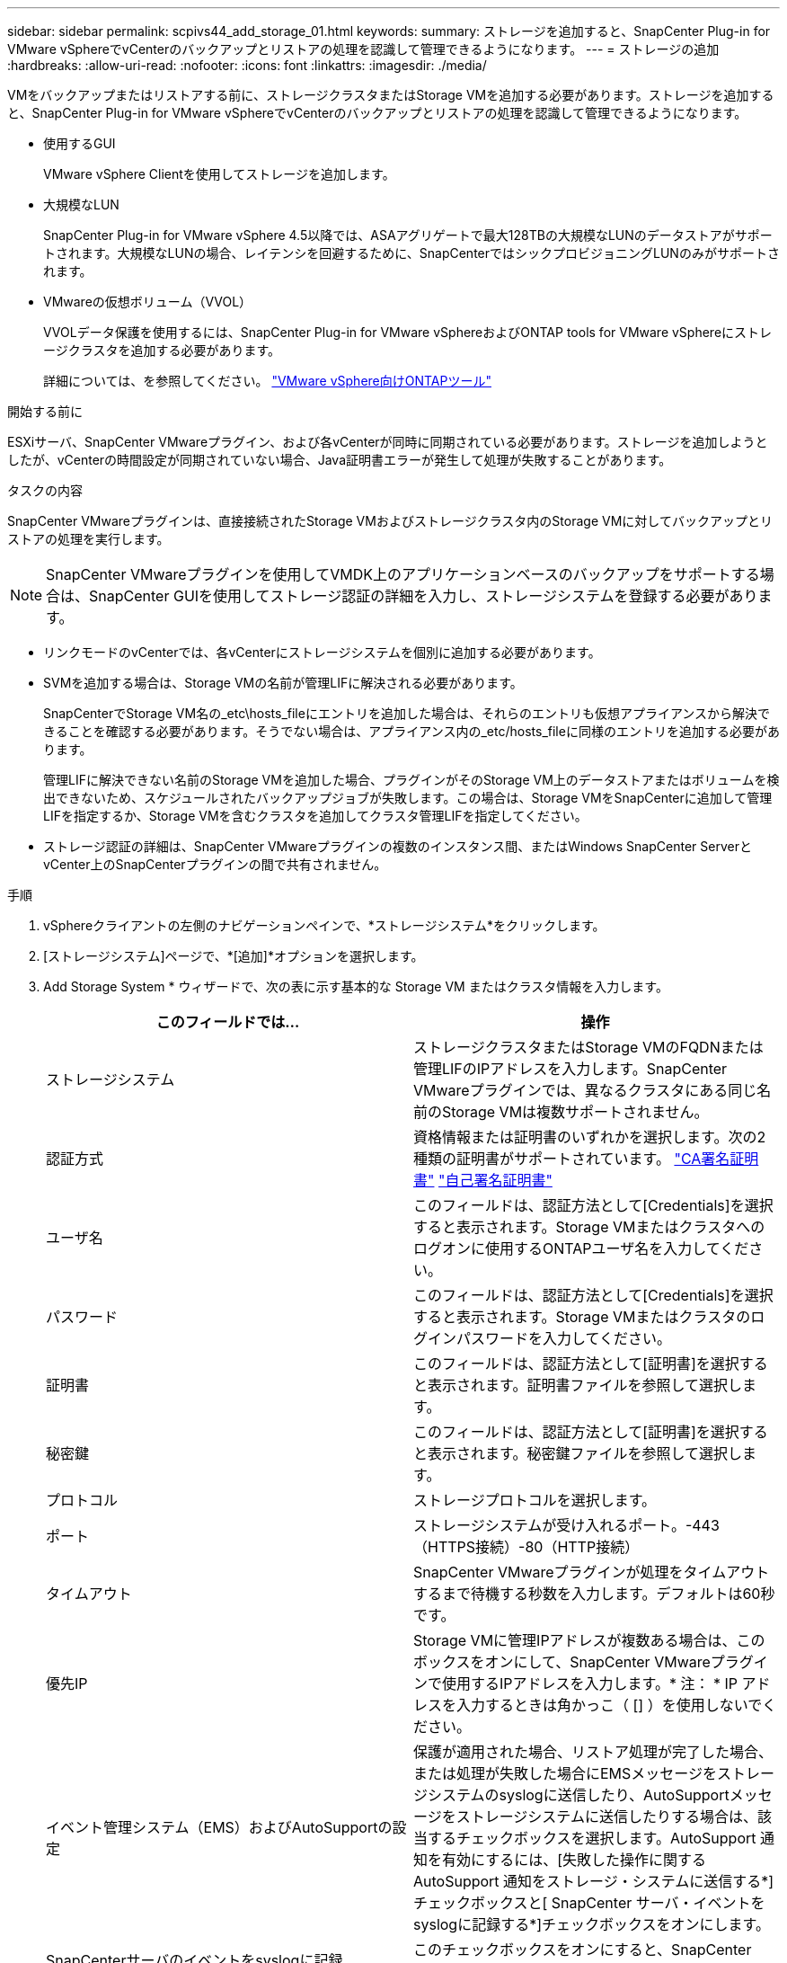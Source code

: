 ---
sidebar: sidebar 
permalink: scpivs44_add_storage_01.html 
keywords:  
summary: ストレージを追加すると、SnapCenter Plug-in for VMware vSphereでvCenterのバックアップとリストアの処理を認識して管理できるようになります。 
---
= ストレージの追加
:hardbreaks:
:allow-uri-read: 
:nofooter: 
:icons: font
:linkattrs: 
:imagesdir: ./media/


[role="lead"]
VMをバックアップまたはリストアする前に、ストレージクラスタまたはStorage VMを追加する必要があります。ストレージを追加すると、SnapCenter Plug-in for VMware vSphereでvCenterのバックアップとリストアの処理を認識して管理できるようになります。

* 使用するGUI
+
VMware vSphere Clientを使用してストレージを追加します。

* 大規模なLUN
+
SnapCenter Plug-in for VMware vSphere 4.5以降では、ASAアグリゲートで最大128TBの大規模なLUNのデータストアがサポートされます。大規模なLUNの場合、レイテンシを回避するために、SnapCenterではシックプロビジョニングLUNのみがサポートされます。

* VMwareの仮想ボリューム（VVOL）
+
VVOLデータ保護を使用するには、SnapCenter Plug-in for VMware vSphereおよびONTAP tools for VMware vSphereにストレージクラスタを追加する必要があります。

+
詳細については、を参照してください。 https://docs.netapp.com/vapp-98/index.jsp["VMware vSphere向けONTAPツール"^]



.開始する前に
ESXiサーバ、SnapCenter VMwareプラグイン、および各vCenterが同時に同期されている必要があります。ストレージを追加しようとしたが、vCenterの時間設定が同期されていない場合、Java証明書エラーが発生して処理が失敗することがあります。

.タスクの内容
SnapCenter VMwareプラグインは、直接接続されたStorage VMおよびストレージクラスタ内のStorage VMに対してバックアップとリストアの処理を実行します。


NOTE: SnapCenter VMwareプラグインを使用してVMDK上のアプリケーションベースのバックアップをサポートする場合は、SnapCenter GUIを使用してストレージ認証の詳細を入力し、ストレージシステムを登録する必要があります。

* リンクモードのvCenterでは、各vCenterにストレージシステムを個別に追加する必要があります。
* SVMを追加する場合は、Storage VMの名前が管理LIFに解決される必要があります。
+
SnapCenterでStorage VM名の_etc\hosts_fileにエントリを追加した場合は、それらのエントリも仮想アプライアンスから解決できることを確認する必要があります。そうでない場合は、アプライアンス内の_etc/hosts_fileに同様のエントリを追加する必要があります。

+
管理LIFに解決できない名前のStorage VMを追加した場合、プラグインがそのStorage VM上のデータストアまたはボリュームを検出できないため、スケジュールされたバックアップジョブが失敗します。この場合は、Storage VMをSnapCenterに追加して管理LIFを指定するか、Storage VMを含むクラスタを追加してクラスタ管理LIFを指定してください。

* ストレージ認証の詳細は、SnapCenter VMwareプラグインの複数のインスタンス間、またはWindows SnapCenter ServerとvCenter上のSnapCenterプラグインの間で共有されません。


.手順
. vSphereクライアントの左側のナビゲーションペインで、*ストレージシステム*をクリックします。
. [ストレージシステム]ページで、*[追加]*オプションを選択します。
. Add Storage System * ウィザードで、次の表に示す基本的な Storage VM またはクラスタ情報を入力します。
+
|===
| このフィールドでは… | 操作 


| ストレージシステム | ストレージクラスタまたはStorage VMのFQDNまたは管理LIFのIPアドレスを入力します。SnapCenter VMwareプラグインでは、異なるクラスタにある同じ名前のStorage VMは複数サポートされません。 


| 認証方式 | 資格情報または証明書のいずれかを選択します。次の2種類の証明書がサポートされています。 https://kb.netapp.com/Advice_and_Troubleshooting/Data_Protection_and_Security/SnapCenter/How_to_configure_a_CA_signed_certificate_for_storage_system_authentication_with_SCV["CA署名証明書"^] https://kb.netapp.com/Advice_and_Troubleshooting/Data_Protection_and_Security/SnapCenter/How_to_configure_a_self-signed_certificate_for_storage_system_authentication_with_SCV["自己署名証明書"^] 


| ユーザ名 | このフィールドは、認証方法として[Credentials]を選択すると表示されます。Storage VMまたはクラスタへのログオンに使用するONTAPユーザ名を入力してください。 


| パスワード | このフィールドは、認証方法として[Credentials]を選択すると表示されます。Storage VMまたはクラスタのログインパスワードを入力してください。 


| 証明書 | このフィールドは、認証方法として[証明書]を選択すると表示されます。証明書ファイルを参照して選択します。 


| 秘密鍵 | このフィールドは、認証方法として[証明書]を選択すると表示されます。秘密鍵ファイルを参照して選択します。 


| プロトコル | ストレージプロトコルを選択します。 


| ポート | ストレージシステムが受け入れるポート。-443（HTTPS接続）-80（HTTP接続） 


| タイムアウト | SnapCenter VMwareプラグインが処理をタイムアウトするまで待機する秒数を入力します。デフォルトは60秒です。 


| 優先IP | Storage VMに管理IPアドレスが複数ある場合は、このボックスをオンにして、SnapCenter VMwareプラグインで使用するIPアドレスを入力します。* 注： * IP アドレスを入力するときは角かっこ（ [] ）を使用しないでください。 


| イベント管理システム（EMS）およびAutoSupportの設定 | 保護が適用された場合、リストア処理が完了した場合、または処理が失敗した場合にEMSメッセージをストレージシステムのsyslogに送信したり、AutoSupportメッセージをストレージシステムに送信したりする場合は、該当するチェックボックスを選択します。AutoSupport 通知を有効にするには、[失敗した操作に関するAutoSupport 通知をストレージ・システムに送信する*]チェックボックスと[ SnapCenter サーバ・イベントをsyslogに記録する*]チェックボックスをオンにします。 


| SnapCenterサーバのイベントをsyslogに記録 | このチェックボックスをオンにすると、SnapCenter VMwareプラグインのイベントが記録されます。 


| 処理に失敗した場合に AutoSupport 通知をストレージシステムに送信します | データ保護ジョブが失敗したときにAutoSupport通知を送信する場合は、このチェックボックスをオンにします。また、Storage VMでAutoSupportを有効にし、AutoSupport Eメールを設定する必要があります。 
|===
. [追加]*をクリックします。
+
ストレージクラスタを追加した場合は、そのクラスタ内のすべてのStorage VMが自動的に追加されます。自動的に追加されたStorage VM（「暗黙的な」Storage VMと呼ばれることもあります）は、クラスタの概要ページにユーザ名ではなくハイフン（-）が表示されます。ユーザ名は、明示的なストレージエンティティに対してのみ表示されます。


